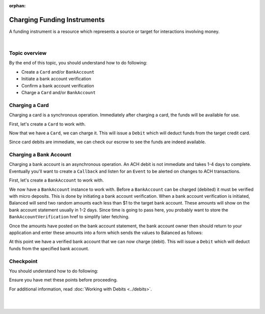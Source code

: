 :orphan:

Charging Funding Instruments
==================================

A funding instrument is a resource which represents a source or target for
interactions involving money.


.. admonition:: References
  :header_class: alert alert-tab full-width alert-tab-persianBlue60
  :body_class: alert alert-persianBlue20 references

  .. cssclass:: mini-header

    API Specification

  - `Debits Collection <https://github.com/balanced/balanced-api/blob/master/fixtures/debits.json>`_
  - `Debit Resource <https://github.com/balanced/balanced-api/blob/master/fixtures/_models/debit.json>`_

  .. cssclass:: mini-header

    API Reference

  - `Create a Card (Direct) </1.1/api/cards/#create-a-card-direct>`_
  - `Charge a Card </1.1/api/cards/#charge-a-card>`_
  - `Create a Bank Account (Direct) </1.1/api/bank-accounts/#create-a-bank-account-direct>`_
  - `Create a Bank Account Verification </1.1/api/bank-account-verifications/#create-a-bank-account-verification>`_
  - `Confirm a Bank Account Verification </1.1/api/bank-account-verifications/#confirm-a-bank-account-verification>`_
  - `Charge a Bank Account </1.1/api/bank-accounts/#charge-a-bank-account>`_

|

Topic overview
-----------------

By the end of this topic, you should understand how to do following:

- Create a ``Card`` and/or ``BankAccount``
- Initiate a bank account verification
- Confirm a bank account verification
- Charge a ``Card`` and/or ``BankAccount``


Charging a Card
----------------

Charging a card is a synchronous operation. Immediately after charging a card,
the funds will be available for use.

.. note::
  :header_class: alert alert-tab-red
  :body_class: alert alert-red
  
  The example below demonstrates how to create cards directly via the API.
  This method is not recommended for production environments. Please use
  balanced.js to create cards.


First, let's create a ``Card`` to work with.

.. snippet:: card-create


Now that we have a ``Card``, we can charge it. This will issue a ``Debit`` which
will deduct funds from the target credit card.

.. snippet:: card-debit


Since card debits are immediate, we can check our escrow to see the funds are
indeed available.

.. snippet:: marketplace-in-escrow


Charging a Bank Account
------------------------

Charging a bank account is an asynchronous operation. An ACH debit is not
immediate and takes 1-4 days to complete. Eventually you'll want to create a
``Callback`` and listen for an ``Event`` to be alerted on changes to ACH
transactions.

.. note::
  :header_class: alert alert-tab-red
  :body_class: alert alert-red
  
  The example below demonstrates how to create bank accounts directly via the
  API. This method is not recommended for production environments. Please use
  balanced.js to create bank accounts.


First, let's create a ``BankAccount`` to work with.

.. snippet:: bank-account-create


We now have a ``BankAccount`` instance to work with. Before a ``BankAccount``
can be charged (debited) it must be verified with micro deposits. This is done
by initiating a bank account verification. When a bank account verification is
initiated, Balanced will send two random amounts each less than $1 to the target
bank account. These amounts will show on the bank account statement usually in
1-2 days. Since time is going to pass here, you probably want to store the
``BankAccountVerification`` href to simplify later fetching.

.. snippet:: bank-account-verification-create


Once the amounts have posted on the bank account statement, the bank account
owner then should return to your application and enter these amounts into a form
which sends the values to Balanced as follows:

.. note::
  :header_class: alert alert-tab
  :body_class: alert alert-green
  
  The verification values in test marketplaces are always 1 and 1.


.. snippet:: bank-account-verification-confirm


At this point we have a verified bank account that we can now charge (debit).
This will issue a ``Debit`` which will deduct funds from the specified 
bank account.

.. snippet:: bank-account-debit


Checkpoint
-----------

You should understand how to do following:

.. cssclass:: list-noindent list-style-none

  - ✓ Create a ``Card`` and/or ``BankAccount``
  - ✓ Initiate a bank account verification
  - ✓ Confirm a bank account verification
  - ✓ Charge a ``Card`` and/or ``BankAccount``

Ensure you have met these points before proceeding.

For additional information, read :doc:`Working with Debits <../debits>`.

|

.. container:: box-left

  .. icon-box-widget::
     :box-classes: box box-block box-blue
     :icon-classes: icon icon-arrow-left

     :doc:`Setup <setup>`

.. container:: box-right

  .. read-more-widget::
    :box-classes: box box-block box-blue right
    :icon-classes: icon icon-arrow

    :doc:`Issuing Payouts <payouts>`
 
  .. clear::

|